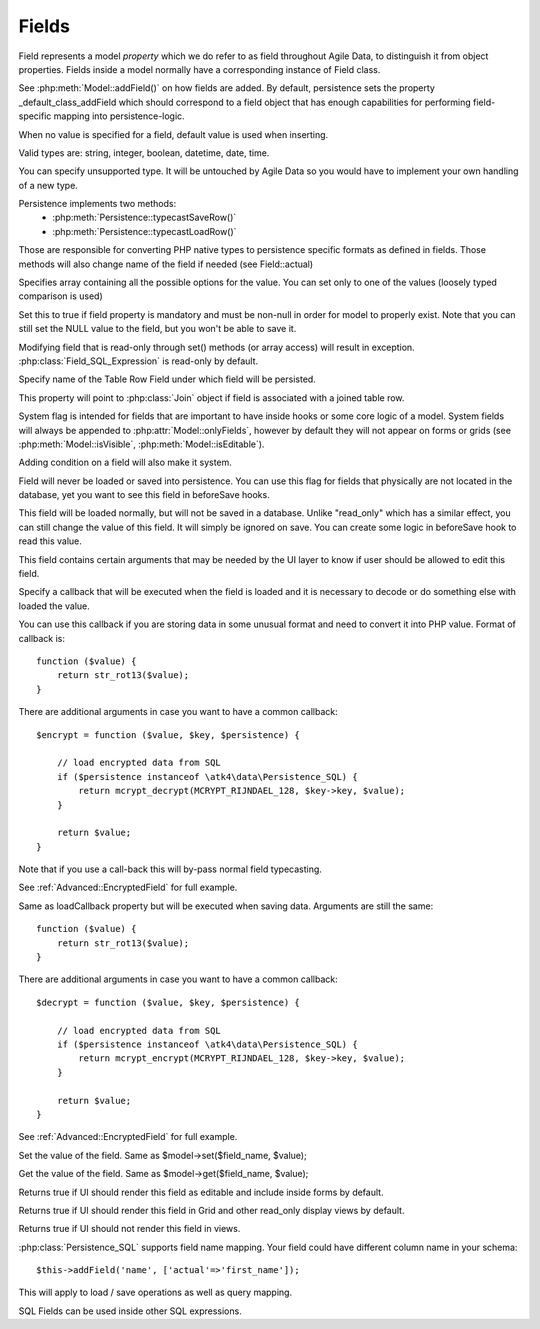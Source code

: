 

.. _Fields:

======
Fields
======

Field represents a model `property` which we do refer to as field throughout
Agile Data, to distinguish it from object properties. Fields inside a model
normally have a corresponding instance of Field class.

See :php:meth:`Model::addField()` on how fields are added. By default,
persistence sets the property _default_class_addField which should correspond
to a field object that has enough capabilities for performing field-specific
mapping into persistence-logic.

.. php:class:: Field

.. php:property:: default

When no value is specified for a field, default value is used
when inserting.

.. php:property:: type

Valid types are: string, integer, boolean, datetime, date, time.

You can specify unsupported type. It will be untouched by Agile Data
so you would have to implement your own handling of a new type.

Persistence implements two methods:
 - :php:meth:`Persistence::typecastSaveRow()`
 - :php:meth:`Persistence::typecastLoadRow()`

Those are responsible for converting PHP native types to persistence
specific formats as defined in fields. Those methods will also change
name of the field if needed (see Field::actual)

.. php:property:: enum

Specifies array containing all the possible options for the value.
You can set only to one of the values (loosely typed comparison
is used)

.. php:property:: mandatory

Set this to true if field property is mandatory and must be non-null in order
for model to properly exist. Note that you can still set the NULL value to the
field, but you won't be able to save it.

.. php:property:: read_only

Modifying field that is read-only through set() methods (or array access) will
result in exception. :php:class:`Field_SQL_Expression` is read-only by default.

.. php:property:: actual

Specify name of the Table Row Field under which field will be persisted.

.. php:property:: join

This property will point to :php:class:`Join` object if field is associated
with a joined table row.

.. php:property:: system

System flag is intended for fields that are important to have inside hooks
or some core logic of a model. System fields will always be appended to
:php:attr:`Model::onlyFields`, however by default they will not appear on forms
or grids (see :php:meth:`Model::isVisible`, :php:meth:`Model::isEditable`).

Adding condition on a field will also make it system.

.. php:property:: never_persist

Field will never be loaded or saved into persistence. You can use this flag
for fields that physically are not located in the database, yet you want
to see this field in beforeSave hooks.

.. php:property:: never_save

This field will be loaded normally, but will not be saved in a database.
Unlike "read_only" which has a similar effect, you can still change the
value of this field. It will simply be ignored on save. You can create
some logic in beforeSave hook to read this value.

.. php:property:: ui

This field contains certain arguments that may be needed by the UI layer
to know if user should be allowed to edit this field.

.. php:property:: loadCallback

Specify a callback that will be executed when the field is loaded and
it is necessary to decode or do something else with loaded the value.

You can use this callback if you are storing data in some unusual format
and need to convert it into PHP value. Format of callback is::

    function ($value) {
        return str_rot13($value);
    }

There are additional arguments in case you want to have a common callback::

    $encrypt = function ($value, $key, $persistence) {

        // load encrypted data from SQL
        if ($persistence instanceof \atk4\data\Persistence_SQL) {
            return mcrypt_decrypt(MCRYPT_RIJNDAEL_128, $key->key, $value);
        }

        return $value;
    }

Note that if you use a call-back this will by-pass normal field typecasting.

See :ref:`Advanced::EncryptedField` for full example.

.. php:property:: saveCallback

Same as loadCallback property but will be executed when saving data. Arguments
are still the same::

    function ($value) {
        return str_rot13($value);
    }

There are additional arguments in case you want to have a common callback::

    $decrypt = function ($value, $key, $persistence) {

        // load encrypted data from SQL
        if ($persistence instanceof \atk4\data\Persistence_SQL) {
            return mcrypt_encrypt(MCRYPT_RIJNDAEL_128, $key->key, $value);
        }

        return $value;
    }


See :ref:`Advanced::EncryptedField` for full example.

.. php:method:: set

Set the value of the field. Same as $model->set($field_name, $value);

.. php:method:: get

Get the value of the field. Same as $model->get($field_name, $value);

.. php:method:: isEditable

Returns true if UI should render this field as editable and include inside
forms by default.

.. php:method:: isVisible

Returns true if UI should render this field in Grid and other read_only
display views by default.

.. php:method:: isHidden

Returns true if UI should not render this field in views.


.. php:class:: Field_SQL

.. php:property:: actual

:php:class:`Persistence_SQL` supports field name mapping. Your field could have
different column name in your schema::

    $this->addField('name', ['actual'=>'first_name']);

This will apply to load / save operations as well as query mapping.

.. php:method:: getDSQLExpression

SQL Fields can be used inside other SQL expressions.
